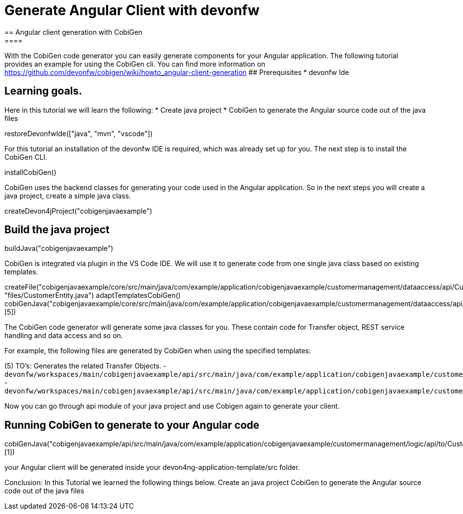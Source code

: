 = Generate Angular Client with devonfw
== Angular client generation with CobiGen
====
With the CobiGen code generator you can easily generate components for your Angular application.
The following tutorial provides an example for using the CobiGen cli.
You can find more information on https://github.com/devonfw/cobigen/wiki/howto_angular-client-generation
## Prerequisites
* devonfw Ide

## Learning goals.
Here in this tutorial we will learn the following:
* Create java project
* CobiGen to generate the Angular source code out of the java files

====

[step]
--
restoreDevonfwIde(["java", "mvn", "vscode"])
--

For this tutorial an installation of the devonfw IDE is required, which was already set up for you. The next step is to install the CobiGen CLI.
[step]
--
installCobiGen()
--

CobiGen uses the backend classes for generating your code used in the Angular application. So in the next steps you will create a java project, create a simple java class.
[step]
--
createDevon4jProject("cobigenjavaexample")
--

====
[step]
== Build the java project
--
buildJava("cobigenjavaexample")
--
====
====
CobiGen is integrated via plugin in the VS Code IDE. We will use it to generate code from one single java class based on existing templates.
[step]
--

createFile("cobigenjavaexample/core/src/main/java/com/example/application/cobigenjavaexample/customermanagement/dataaccess/api/CustomerEntity.java", "files/CustomerEntity.java")
adaptTemplatesCobiGen()
cobiGenJava("cobigenjavaexample/core/src/main/java/com/example/application/cobigenjavaexample/customermanagement/dataaccess/api/CustomerEntity.java",[5])
--
The CobiGen code generator will generate some java classes for you. These contain code for Transfer object, REST service handling and data access and so on.

For example, the following files are generated by CobiGen when using the specified templates:

(5) TO's: Generates the related Transfer Objects.
- `devonfw/workspaces/main/cobigenjavaexample/api/src/main/java/com/example/application/cobigenjavaexample/customermanagement/logic/api/to/CustomerEto.java`{{open}}
- `devonfw/workspaces/main/cobigenjavaexample/api/src/main/java/com/example/application/cobigenjavaexample/customermanagement/logic/api/to/CustomerSearchCriteriaTo.java`{{open}}

====
====
Now you can go through api module of your java project and use Cobigen again to generate your client.
[step]
== Running CobiGen to generate to your Angular code
--
cobiGenJava("cobigenjavaexample/api/src/main/java/com/example/application/cobigenjavaexample/customermanagement/logic/api/to/CustomerEto.java",[1])
--
your Angular client will be generated inside your devon4ng-application-template/src folder.
====
====
Conclusion: In this Tutorial we learned the following things below.
Create an java project
CobiGen to generate the Angular source code out of the java files

====